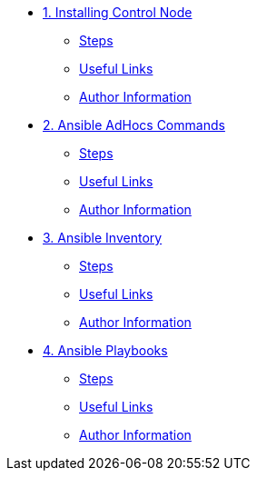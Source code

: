 * xref:01-installing-control-node.adoc[1. Installing Control Node]
** xref:01-installing-control-node.adoc#steps[Steps]
** xref:01-installing-control-node.adoc#usefullinks[Useful Links]
** xref:01-installing-control-node.adoc#authorinformation[Author Information]

* xref:02-ansible-adhoc-commands.adoc[2. Ansible AdHocs Commands]
** xref:02-ansible-adhoc-commands.adoc#steps[Steps]
** xref:02-ansible-adhoc-commands.adoc#usefullinks[Useful Links]
** xref:02-ansible-adhoc-commands.adoc#authorinformation[Author Information]

* xref:03-ansible-inventory.adoc[3. Ansible Inventory]
** xref:03-ansible-inventory.adoc#steps[Steps]
** xref:03-ansible-inventory.adoc#usefullinks[Useful Links]
** xref:03-ansible-inventory.adoc#authorinformation[Author Information]

* xref:04-ansible-playbooks.adoc[4. Ansible Playbooks]
** xref:04-ansible-playbooks.adoc#steps[Steps]
** xref:04-ansible-playbooks.adoc#usefullinks[Useful Links]
** xref:04-ansible-playbooks.adoc#authorinformation[Author Information]